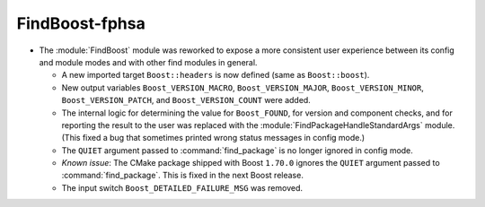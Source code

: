 FindBoost-fphsa
---------------

* The :module:`FindBoost` module was reworked to expose a more
  consistent user experience between its config and module modes
  and with other find modules in general.

  * A new imported target ``Boost::headers`` is now defined (same
    as ``Boost::boost``).

  * New output variables ``Boost_VERSION_MACRO``,
    ``Boost_VERSION_MAJOR``, ``Boost_VERSION_MINOR``,
    ``Boost_VERSION_PATCH``, and ``Boost_VERSION_COUNT``
    were added.

  * The internal logic for determining the value for
    ``Boost_FOUND``, for version and component checks, and
    for reporting the result to the user was replaced with
    the :module:`FindPackageHandleStandardArgs` module. (This
    fixed a bug that sometimes printed wrong status
    messages in config mode.)

  * The ``QUIET`` argument passed to :command:`find_package` is no
    longer ignored in config mode.

  * *Known issue*: The CMake package shipped with Boost ``1.70.0``
    ignores the ``QUIET`` argument passed to :command:`find_package`.
    This is fixed in the next Boost release.

  * The input switch ``Boost_DETAILED_FAILURE_MSG`` was
    removed.
